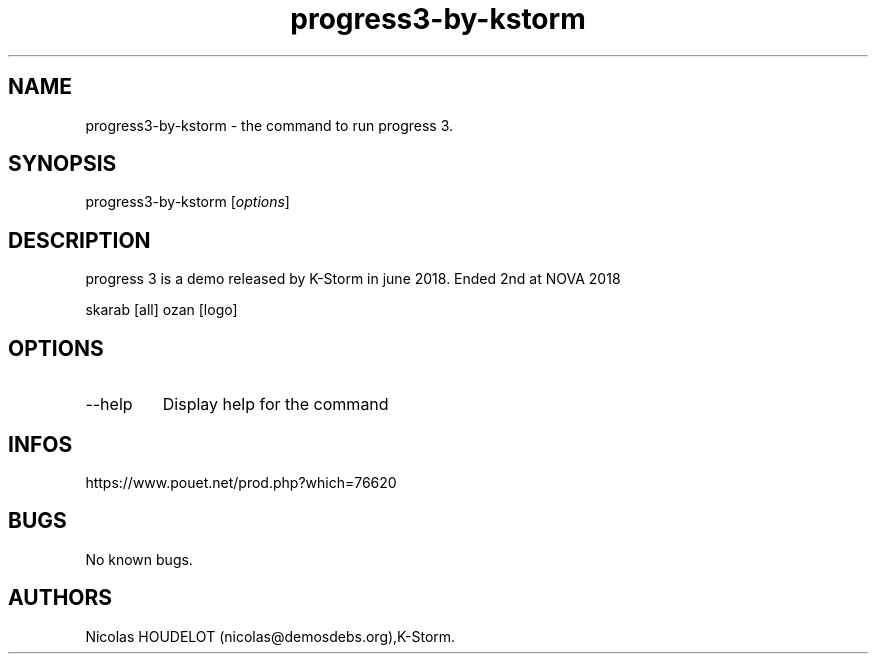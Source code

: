 .\" Automatically generated by Pandoc 3.1.3
.\"
.\" Define V font for inline verbatim, using C font in formats
.\" that render this, and otherwise B font.
.ie "\f[CB]x\f[]"x" \{\
. ftr V B
. ftr VI BI
. ftr VB B
. ftr VBI BI
.\}
.el \{\
. ftr V CR
. ftr VI CI
. ftr VB CB
. ftr VBI CBI
.\}
.TH "progress3-by-kstorm" "6" "2024-04-21" "progress 3 User Manuals" ""
.hy
.SH NAME
.PP
progress3-by-kstorm - the command to run progress 3.
.SH SYNOPSIS
.PP
progress3-by-kstorm [\f[I]options\f[R]]
.SH DESCRIPTION
.PP
progress 3 is a demo released by K-Storm in june 2018.
Ended 2nd at NOVA 2018
.PP
skarab [all] ozan [logo]
.SH OPTIONS
.TP
--help
Display help for the command
.SH INFOS
.PP
https://www.pouet.net/prod.php?which=76620
.SH BUGS
.PP
No known bugs.
.SH AUTHORS
Nicolas HOUDELOT (nicolas\[at]demosdebs.org),K-Storm.
